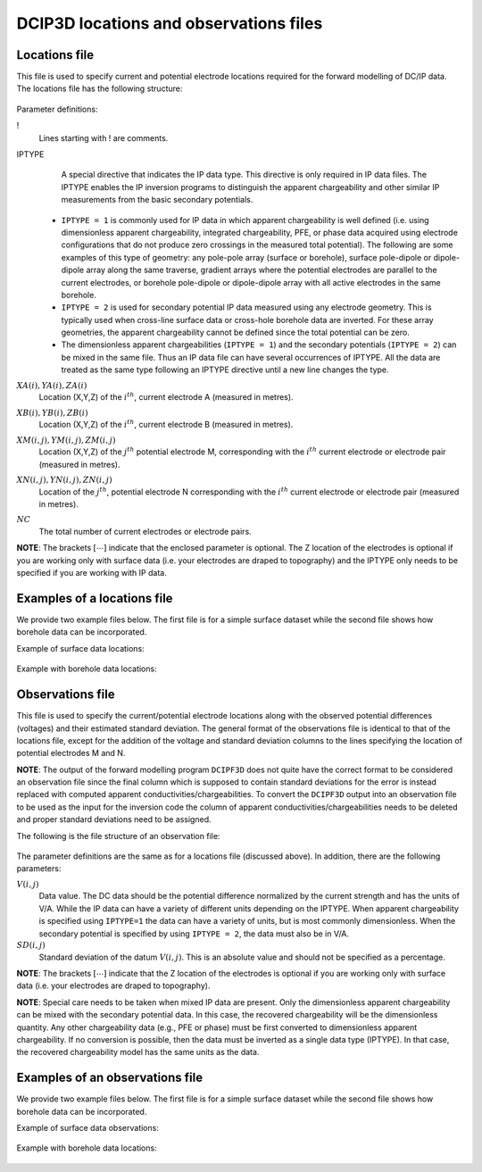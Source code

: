 .. _dcipfile:

DCIP3D locations and observations files
=======================================

Locations file
--------------

This file is used to specify current and potential electrode locations required for the forward modelling of DC/IP data. The locations file has the following structure:

.. figure:: ../../images/dcipLoc.PNG
    :align: center
    :figwidth: 75%

Parameter definitions:

!
        Lines starting with ! are comments.

IPTYPE
        A special directive that indicates the IP data type. This directive is only required in IP data files. The IPTYPE enables the IP inversion programs to distinguish the apparent chargeability and other similar IP measurements from the basic secondary potentials.

  - ``IPTYPE = 1`` is commonly used for IP data in which apparent chargeability is well defined (i.e. using dimensionless apparent chargeability, integrated chargeability, PFE, or phase data acquired using electrode configurations that do not produce zero crossings in the measured total potential). The following are some examples of this type of geometry: any pole-pole array (surface or borehole), surface pole-dipole or dipole-dipole array along the same traverse, gradient arrays where the potential electrodes are parallel to the current electrodes, or borehole pole-dipole or dipole-dipole array with all active electrodes in the same borehole.

  - ``IPTYPE = 2`` is used for secondary potential IP data measured using any electrode geometry. This is typically used when cross-line surface data or cross-hole borehole data are inverted. For these array geometries, the apparent chargeability cannot be defined since the total potential can be zero.

  - The dimensionless apparent chargeabilities (``IPTYPE = 1``) and the secondary potentials (``IPTYPE = 2``) can be mixed in the same file. Thus an IP data file can have several occurrences of IPTYPE. All the data are treated as the same type following an IPTYPE directive until a new line changes the type.

:math:`XA(i),YA(i),ZA(i)`
        Location (X,Y,Z) of the :math:`i^{th}`, current electrode A (measured in metres).

:math:`XB(i),YB(i),ZB(i)`
        Location (X,Y,Z) of the :math:`i^{th}`, current electrode B (measured in metres).

:math:`XM(i,j),YM(i,j),ZM(i,j)`
        Location (X,Y,Z) of the :math:`j^{th}` potential electrode M, corresponding with the :math:`i^{th}` current electrode or electrode pair (measured in metres).

:math:`XN(i,j),YN(i,j),ZN(i,j)`
        Location of the :math:`j^{th}`, potential electrode N corresponding with the :math:`i^{th}` current electrode or electrode pair (measured in metres).

:math:`NC`
        The total number of current electrodes or electrode pairs.


**NOTE**: The brackets :math:`[\cdots]` indicate that the enclosed parameter is optional. The Z location of the electrodes is optional if you are working only with surface data (i.e. your electrodes are draped to topography) and the IPTYPE only needs to be specified if you are working with IP data.


Examples of a locations file
----------------------------

We provide two example files below. The first file is for a simple surface dataset while the second file shows how borehole data can be incorporated.

Example of surface data locations:

.. figure:: ../../images/locex1.PNG
    :align: center
    :figwidth: 75%

Example with borehole data locations:

.. figure:: ../../images/locex2.PNG
    :align: center
    :figwidth: 75%

Observations file
-----------------

This file is used to specify the current/potential electrode locations along with the observed potential differences (voltages) and their estimated standard deviation. The general format of the observations file is identical to that of the locations file, except for the addition of the voltage and standard deviation columns to the lines specifying the location of potential electrodes M and N.

**NOTE**: The output of the forward modelling program ``DCIPF3D`` does not quite have the correct format to be considered an observation file since the final column which is supposed to contain standard deviations for the error is instead replaced with computed apparent conductivities/chargeabilities. To convert the ``DCIPF3D`` output into an observation file to be used as the input for the inversion code the column of apparent conductivities/chargeabilities needs to be deleted and proper standard deviations need to be assigned.

The following is the file structure of an observation file:

.. figure:: ../../images/obsfile.PNG
    :align: center
    :figwidth: 75%

The parameter definitions are the same as for a locations file (discussed above). In addition, there are the following parameters:

:math:`V(i,j)`
        Data value. The DC data should be the potential difference normalized by the current strength and has the units of V/A. While the IP data can have a variety of different units depending on the IPTYPE. When apparent chargeability is specified using ``IPTYPE=1`` the data can have a variety of units, but is most commonly dimensionless. When the secondary potential is specified by using ``IPTYPE = 2``, the data must also be in V/A.

:math:`SD(i,j)`
        Standard deviation of the datum :math:`V(i,j)`. This is an absolute value and should not be specified as a percentage.

**NOTE**: The brackets :math:`[\cdots]` indicate that the Z location of the electrodes is optional if you are working only with surface data (i.e. your electrodes are draped to topography).

**NOTE**: Special care needs to be taken when mixed IP data are present. Only the dimensionless apparent chargeability can be mixed with the secondary potential data. In this case, the recovered chargeability will be the dimensionless quantity. Any other chargeability data (e.g., PFE or phase) must be first converted to dimensionless apparent chargeability. If no conversion is possible, then the data must be inverted as a single data type (IPTYPE). In that case, the recovered chargeability model has the same units as the data.


Examples of an observations file
--------------------------------

We provide two example files below. The first file is for a simple surface dataset while the second file shows how borehole data can be incorporated.

Example of surface data observations:

.. figure:: ../../images/obsex1.PNG
    :align: center
    :figwidth: 75%

Example with borehole data locations:

.. figure:: ../../images/obsex2.PNG
    :align: center
    :figwidth: 75%

